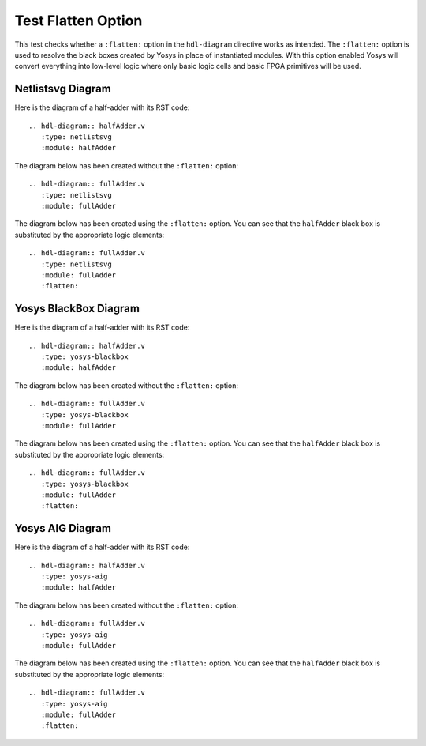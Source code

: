 Test Flatten Option
===================

This test checks whether a ``:flatten:`` option in the ``hdl-diagram``
directive works as intended. The ``:flatten:`` option is used to resolve
the black boxes created by Yosys in place of instantiated modules.
With this option enabled Yosys will convert everything into low-level logic
where only basic logic cells and basic FPGA primitives will be used.

Netlistsvg Diagram
------------------

Here is the diagram of a half-adder with its RST code::

   .. hdl-diagram:: halfAdder.v
      :type: netlistsvg
      :module: halfAdder

.. hdl-diagram:: halfAdder.v
   :type: netlistsvg
   :module: halfAdder

The diagram below has been created without the ``:flatten:`` option::

   .. hdl-diagram:: fullAdder.v
      :type: netlistsvg
      :module: fullAdder

.. hdl-diagram:: fullAdder.v
   :type: netlistsvg
   :module: fullAdder

The diagram below has been created using the ``:flatten:`` option.
You can see that the ``halfAdder`` black box is substituted by the appropriate
logic elements::

   .. hdl-diagram:: fullAdder.v
      :type: netlistsvg
      :module: fullAdder
      :flatten:

.. hdl-diagram:: fullAdder.v
   :type: netlistsvg
   :module: fullAdder
   :flatten:

Yosys BlackBox Diagram
----------------------

Here is the diagram of a half-adder with its RST code::

   .. hdl-diagram:: halfAdder.v
      :type: yosys-blackbox
      :module: halfAdder

.. hdl-diagram:: halfAdder.v
   :type: yosys-blackbox
   :module: halfAdder

The diagram below has been created without the ``:flatten:`` option::

   .. hdl-diagram:: fullAdder.v
      :type: yosys-blackbox
      :module: fullAdder

.. hdl-diagram:: fullAdder.v
   :type: yosys-blackbox
   :module: fullAdder

The diagram below has been created using the ``:flatten:`` option.
You can see that the ``halfAdder`` black box is substituted by the appropriate
logic elements::

   .. hdl-diagram:: fullAdder.v
      :type: yosys-blackbox
      :module: fullAdder
      :flatten:

.. hdl-diagram:: fullAdder.v
   :type: yosys-blackbox
   :module: fullAdder
   :flatten:

Yosys AIG Diagram
-----------------

Here is the diagram of a half-adder with its RST code::

   .. hdl-diagram:: halfAdder.v
      :type: yosys-aig
      :module: halfAdder

.. hdl-diagram:: halfAdder.v
   :type: yosys-aig
   :module: halfAdder

The diagram below has been created without the ``:flatten:`` option::

   .. hdl-diagram:: fullAdder.v
      :type: yosys-aig
      :module: fullAdder

.. hdl-diagram:: fullAdder.v
   :type: yosys-aig
   :module: fullAdder

The diagram below has been created using the ``:flatten:`` option.
You can see that the ``halfAdder`` black box is substituted by the appropriate
logic elements::

   .. hdl-diagram:: fullAdder.v
      :type: yosys-aig
      :module: fullAdder
      :flatten:

.. hdl-diagram:: fullAdder.v
   :type: yosys-aig
   :module: fullAdder
   :flatten:
